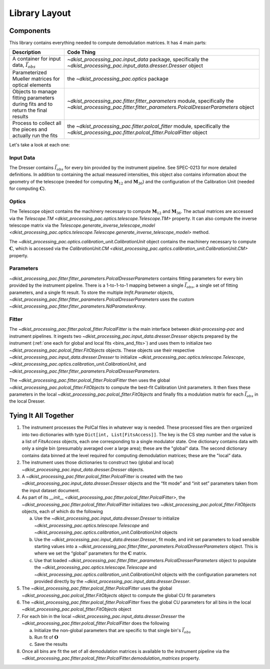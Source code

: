 Library Layout
==============

Components
----------

This library contains everything needed to compute demodulation matrices. It has 4 main parts:

+-------------------------------------------------------------+--------------------------------------------------------------------------+
| Description                                                 | Code Thing                                                               |
+=============================================================+==========================================================================+
| A container for input data, :math:`\vec{I}_{obs}`           | `~dkist_processing_pac.input_data` package,                              |
|                                                             | specifically the                                                         |
|                                                             | `~dkist_processing_pac.input_data.dresser.Dresser`                       |
|                                                             | object                                                                   |
+-------------------------------------------------------------+--------------------------------------------------------------------------+
| Parameterized Mueller matrices for optical elements         | the `~dkist_processing_pac.optics` package                               |
+-------------------------------------------------------------+--------------------------------------------------------------------------+
| Objects to manage fitting parameters                        | `~dkist_processing_pac.fitter.fitter_parameters`                         |
| during fits and to return the final results                 | module, specifically the                                                 |
|                                                             | `~dkist_processing_pac.fitter.fitter_parameters.PolcalDresserParameters` |
|                                                             | object                                                                   |
+-------------------------------------------------------------+--------------------------------------------------------------------------+
| Process to collect all the pieces and actually run the fits | the `~dkist_processing_pac.fitter.polcal_fitter` module, specifically    |
|                                                             | the `~dkist_processing_pac.fitter.polcal_fitter.PolcalFitter` object     |
+-------------------------------------------------------------+--------------------------------------------------------------------------+

Let's take a look at each one:

Input Data
**********

The Dresser contains :math:`\vec{I}_{obs}` for every bin provided by the instrument pipeline. See SPEC-0213 for more detailed definitions.
In addition to containing the actual measured intensities, this object also contains information about the geometry of
the telescope (needed for computing :math:`\mathbf{M}_{12}` and :math:`\mathbf{M}_{36}`) and the configuration of the
Calibration Unit (needed for computing :math:`\mathbf{C}`).

Optics
******

The Telescope object contains the machinery necessary to compute :math:`\mathbf{M}_{12}` and :math:`\mathbf{M}_{36}`.
The actual matrices are accessed via the `Telescope.TM <dkist_processing_pac.optics.telescope.Telescope.TM>` property.
It can also compute the inverse telescope matrix via the
`Telescope.generate_inverse_telescope_model <dkist_processing_pac.optics.telescope.Telescope.generate_inverse_telescope_model>` method.

The `~dkist_processing_pac.optics.calibration_unit.CalibrationUnit` object contains the machinery necessary to compute
:math:`\mathbf{C}`, which is accessed via the `CalibrationUnit.CM <dkist_processing_pac.optics.calibration_unit.CalibrationUnit.CM>` property.

Parameters
**********

`~dkist_processing_pac.fitter.fitter_parameters.PolcalDresserParameters` contains fitting parameters for every bin
provided by the instrument pipeline. There is a 1-to-1-to-1 mapping between a single :math:`\vec{I}_{obs}`, a single
set of fitting parameters, and a single fit result. To store the multiple `lmfit.Parameter` objects,
`~dkist_processing_pac.fitter.fitter_parameters.PolcalDresserParameters` uses the custom `~dkist_processing_pac.fitter.fitter_parameters.NdParameterArray`.

Fitter
******

The `~dkist_processing_pac.fitter.polcal_fitter.PolcalFitter` is the main interface between `dkist-processing-pac` and
instrument pipelines. It ingests two `~dkist_processing_pac.input_data.dresser.Dresser` objects prepared by the instrument
(:ref:`one each for global and local fits <bins_and_fits>`) and uses them to initialize two
`~dkist_processing_pac.polcal_fitter.FitObjects` objects. These objects use their respective `~dkist_processing_pac.input_data.dresser.Dresser`
to initialize `~dkist_processing_pac.optics.telescope.Telescope`, `~dkist_processing_pac.optics.calibration_unit.CalibrationUnit`,
and `~dkist_processing_pac.fitter.fitter_parameters.PolcalDresserParameters`.

The `~dkist_processing_pac.fitter.polcal_fitter.PolcalFitter` then uses the global `~dkist_processing_pac.polcal_fitter.FitObjects`
to compute the best-fit Calibration Unit parameters. It then fixes these parameters in the local
`~dkist_processing_pac.polcal_fitter.FitObjects` and finally fits a modulation matrix for each :math:`\vec{I}_{obs}` in
the local Dresser.

Tying It All Together
---------------------

#. The instrument processes the PolCal files in whatever way is needed. These processed files are then organized into two
   dictionaries with type ``Dict[int, List[FitsAccess]]``. The key is the CS step number and the value is a list of
   `FitsAccess` objects, each one corresponding to a single modulator state. One dictionary contains data with only a
   single bin (presumably averaged over a large area); these are the "global" data. The second dictionary contains data
   binned at the level required for computing demodulation matrices; these are the "local" data.
#. The instrument uses those dictionaries to construct two (global and local) `~dkist_processing_pac.input_data.dresser.Dresser` objects.
#. A `~dkist_processing_pac.fitter.polcal_fitter.PolcalFitter` is created with the two `~dkist_processing_pac.input_data.dresser.Dresser` objects and the “fit mode” and “init set” parameters taken from the input dataset document.
#. As part of its `__init__  <dkist_processing_pac.fitter.polcal_fitter.PolcalFitter>`, the `~dkist_processing_pac.fitter.polcal_fitter.PolcalFitter` initializes two `~dkist_processing_pac.polcal_fitter.FitObjects` objects, each of which do the following

   a. Use the `~dkist_processing_pac.input_data.dresser.Dresser` to initialize `~dkist_processing_pac.optics.telescope.Telescope` and `~dkist_processing_pac.optics.calibration_unit.CalibrationUnit` objects
   b. Use the `~dkist_processing_pac.input_data.dresser.Dresser`, fit mode, and init set parameters to load sensible starting values into a
      `~dkist_processing_pac.fitter.fitter_parameters.PolcalDresserParameters` object. This is where we set the “global” parameters for the :math:`\mathbf{C}` matrix.
   c. Use that loaded `~dkist_processing_pac.fitter.fitter_parameters.PolcalDresserParameters` object to populate the `~dkist_processing_pac.optics.telescope.Telescope` and `~dkist_processing_pac.optics.calibration_unit.CalibrationUnit` objects with
      the configuration parameters not provided directly by the `~dkist_processing_pac.input_data.dresser.Dresser`.

#. The `~dkist_processing_pac.fitter.polcal_fitter.PolcalFitter` uses the global `~dkist_processing_pac.polcal_fitter.FitObjects` object to compute the global CU fit parameters
#. The `~dkist_processing_pac.fitter.polcal_fitter.PolcalFitter` fixes the global CU parameters for all bins in the local `~dkist_processing_pac.polcal_fitter.FitObjects` object
#. For each bin in the local `~dkist_processing_pac.input_data.dresser.Dresser` the `~dkist_processing_pac.fitter.polcal_fitter.PolcalFitter` does the following

   a. Initialize the non-global parameters that are specific to that single bin's :math:`\vec{I}_{obs}`
   b. Run fit of :math:`\mathbf{O}`
   c. Save the results

#. Once all bins are fit the set of all demodulation matrices is available to the instrument pipeline via the
   `~dkist_processing_pac.fitter.polcal_fitter.PolcalFitter.demodulation_matrices` property.

